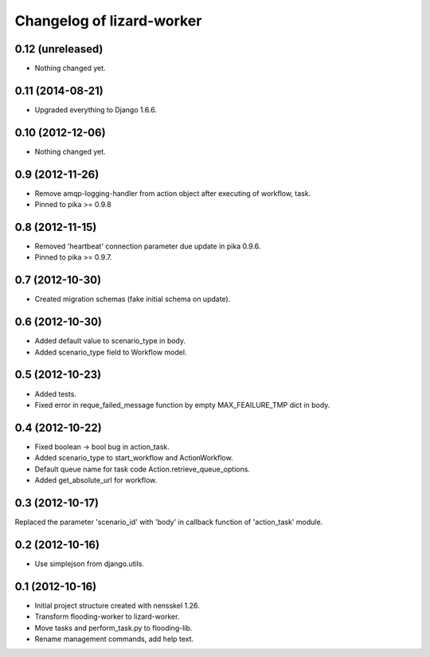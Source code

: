 Changelog of lizard-worker
===================================================


0.12 (unreleased)
-----------------

- Nothing changed yet.


0.11 (2014-08-21)
-----------------

- Upgraded everything to Django 1.6.6.


0.10 (2012-12-06)
-----------------

- Nothing changed yet.


0.9 (2012-11-26)
----------------

- Remove amqp-logging-handler from action object after executing of workflow, task.

- Pinned to pika >= 0.9.8


0.8 (2012-11-15)
----------------

- Removed 'heartbeat' connection parameter due update in pika 0.9.6.

- Pinned to pika >= 0.9.7.

0.7 (2012-10-30)
----------------

- Created migration schemas (fake initial schema on update).


0.6 (2012-10-30)
----------------

- Added default value to scenario_type in body.

- Added scenario_type field to Workflow model.


0.5 (2012-10-23)
----------------

- Added tests.

- Fixed error in reque_failed_message function by empty MAX_FEAILURE_TMP dict in body.


0.4 (2012-10-22)
----------------

- Fixed boolean -> bool bug in action_task.

- Added scenario_type to start_workflow and ActionWorkflow.

- Default queue name for task code Action.retrieve_queue_options.

- Added get_absolute_url for workflow.


0.3 (2012-10-17)
----------------

Replaced the parameter 'scenario_id' with 'body' in callback function of
'action_task' module.


0.2 (2012-10-16)
----------------

- Use simplejson from django.utils.


0.1 (2012-10-16)
----------------

- Initial project structure created with nensskel 1.26.

- Transform flooding-worker to lizard-worker.

- Move tasks and perform_task.py to flooding-lib.

- Rename management commands, add help text.
